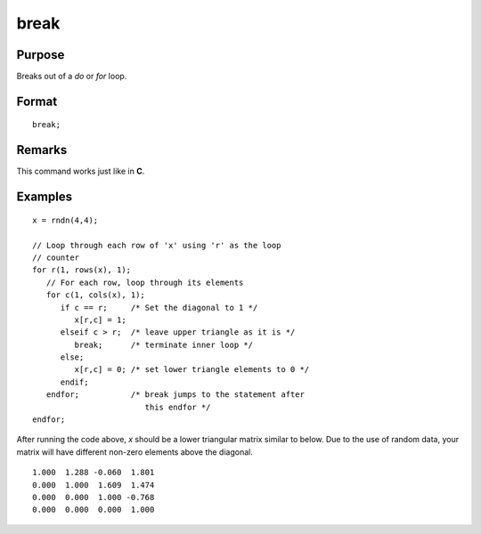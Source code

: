 
break
==============================================

Purpose
----------------
Breaks out of a `do` or `for` loop.

.. index:: break

Format
----------------

::

    break;

Remarks
-------

This command works just like in **C**.

Examples
----------------

::

    x = rndn(4,4);
    
    // Loop through each row of 'x' using 'r' as the loop 
    // counter
    for r(1, rows(x), 1);
       // For each row, loop through its elements 
       for c(1, cols(x), 1);
          if c == r;     /* Set the diagonal to 1 */
             x[r,c] = 1;
          elseif c > r;  /* leave upper triangle as it is */  
             break;      /* terminate inner loop */ 
          else;
             x[r,c] = 0; /* set lower triangle elements to 0 */ 
          endif;
       endfor;           /* break jumps to the statement after
                            this endfor */
    endfor;

After running the code above, *x* should be a lower triangular matrix similar to below. Due to
the use of random data, your matrix will have different non-zero elements above the diagonal.

::

    1.000  1.288 -0.060  1.801
    0.000  1.000  1.609  1.474
    0.000  0.000  1.000 -0.768
    0.000  0.000  0.000  1.000

.. seealso:: Functions `continue`, `do while`, `do until`, `for`

